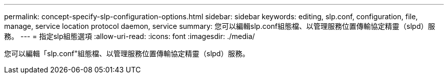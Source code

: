 ---
permalink: concept-specify-slp-configuration-options.html 
sidebar: sidebar 
keywords: editing, slp.conf, configuration, file, manage, service location protocol daemon, service 
summary: 您可以編輯slp.conf組態檔、以管理服務位置傳輸協定精靈（slpd）服務。 
---
= 指定slp組態選項
:allow-uri-read: 
:icons: font
:imagesdir: ./media/


[role="lead"]
您可以編輯「slp.conf"組態檔、以管理服務位置傳輸協定精靈（slpd）服務。
